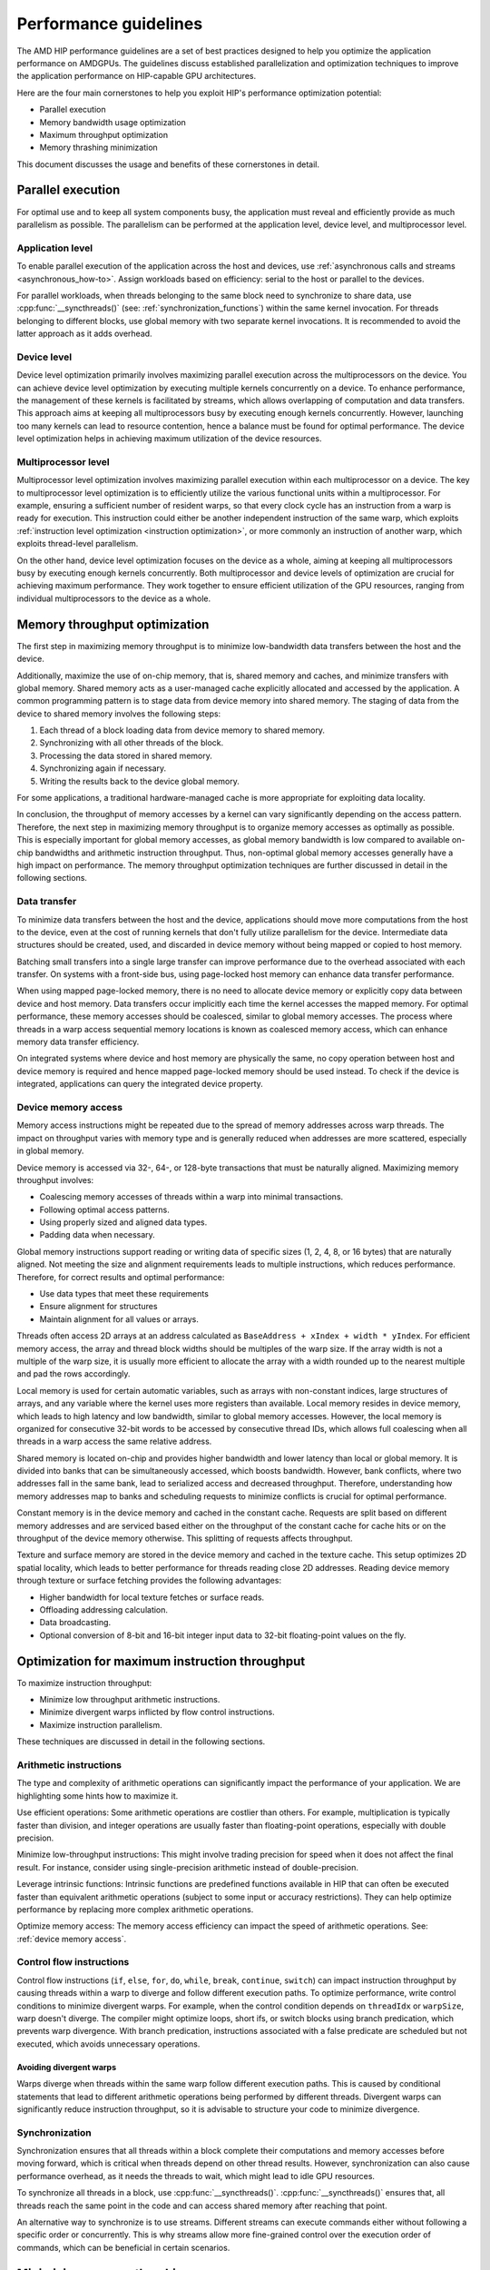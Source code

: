 .. meta::
  :description: This chapter describes a set of best practices designed to help
   developers optimize the performance of HIP-capable GPU architectures.
  :keywords: AMD, ROCm, HIP, CUDA, performance, guidelines

.. _how_to_performance_guidelines:

*******************************************************************************
Performance guidelines
*******************************************************************************

The AMD HIP performance guidelines are a set of best practices designed to help
you optimize the application performance on AMDGPUs. The guidelines discuss
established parallelization and optimization techniques to improve the
application performance on HIP-capable GPU architectures.

Here are the four main cornerstones to help you exploit HIP's performance
optimization potential:

- Parallel execution
- Memory bandwidth usage optimization
- Maximum throughput optimization
- Memory thrashing minimization

This document discusses the usage and benefits of these cornerstones in detail.

.. _parallel execution:

Parallel execution
================================================================================

For optimal use and to keep all system components busy, the application must
reveal and efficiently provide as much parallelism as possible. The parallelism
can be performed at the application level, device level, and multiprocessor
level.

.. _application_parallel_execution:

Application level
--------------------------------------------------------------------------------

To enable parallel execution of the application across the host and devices, use
:ref:`asynchronous calls and streams <asynchronous_how-to>`. Assign workloads
based on efficiency: serial to the host or parallel to the devices.

For parallel workloads, when threads belonging to the same block need to
synchronize to share data, use :cpp:func:`__syncthreads()` (see:
:ref:`synchronization_functions`) within the same kernel invocation. For threads
belonging to different blocks, use global memory with two separate
kernel invocations. It is recommended to avoid the latter approach as it adds
overhead.

Device level
--------------------------------------------------------------------------------

Device level optimization primarily involves maximizing parallel execution
across the multiprocessors on the device. You can achieve device level
optimization by executing multiple kernels concurrently on a device. To enhance
performance, the management of these kernels is facilitated by streams, which
allows overlapping of computation and data transfers. This approach aims at
keeping all multiprocessors busy by executing enough kernels concurrently.
However, launching too many kernels can lead to resource contention, hence a
balance must be found for optimal performance. The device level optimization
helps in achieving maximum utilization of the device resources.

Multiprocessor level
--------------------------------------------------------------------------------

Multiprocessor level optimization involves maximizing parallel execution within
each multiprocessor on a device. The key to multiprocessor level optimization
is to efficiently utilize the various functional units within a multiprocessor.
For example, ensuring a sufficient number of resident warps, so that every clock
cycle has an instruction from a warp is ready for execution. This instruction
could either be another independent instruction of the same warp, which exploits
:ref:`instruction level optimization <instruction optimization>`, or more
commonly an instruction of another warp, which exploits thread-level parallelism.

On the other hand, device level optimization focuses on the device as a whole,
aiming at keeping all multiprocessors busy by executing enough kernels
concurrently. Both multiprocessor and device levels of optimization are crucial
for achieving maximum performance. They work together to ensure efficient
utilization of the GPU resources, ranging from individual multiprocessors to the
device as a whole.

.. _memory optimization:

Memory throughput optimization
================================================================================

The first step in maximizing memory throughput is to minimize low-bandwidth
data transfers between the host and the device.

Additionally, maximize the use of on-chip memory, that is, shared memory and
caches, and minimize transfers with global memory. Shared memory acts as a
user-managed cache explicitly allocated and accessed by the application. A
common programming pattern is to stage data from device memory into shared
memory. The staging of data from the device to shared memory involves the
following steps:

1. Each thread of a block loading data from device memory to shared memory.
2. Synchronizing with all other threads of the block.
3. Processing the data stored in shared memory.
4. Synchronizing again if necessary.
5. Writing the results back to the device global memory.

For some applications, a traditional hardware-managed cache is more appropriate
for exploiting data locality.

In conclusion, the throughput of memory accesses by a kernel can vary
significantly depending on the access pattern. Therefore, the next step in
maximizing memory throughput is to organize memory accesses as optimally as
possible. This is especially important for global memory accesses, as global
memory bandwidth is low compared to available on-chip bandwidths and arithmetic
instruction throughput. Thus, non-optimal global memory accesses generally have
a high impact on performance.
The memory throughput optimization techniques are further discussed in detail in
the following sections.

.. _data transfer:

Data transfer
--------------------------------------------------------------------------------

To minimize data transfers between the host and the device, applications should
move more computations from the host to the device, even at the cost of running
kernels that don't fully utilize parallelism for the device. Intermediate data
structures should be created, used, and discarded in device memory without being
mapped or copied to host memory.

Batching small transfers into a single large transfer can improve performance
due to the overhead associated with each transfer. On systems with a front-side
bus, using page-locked host memory can enhance data transfer performance.

When using mapped page-locked memory, there is no need to allocate device
memory or explicitly copy data between device and host memory. Data transfers
occur implicitly each time the kernel accesses the mapped memory. For optimal
performance, these memory accesses should be coalesced, similar to global
memory accesses. The process where threads in a warp access sequential memory
locations is known as coalesced memory access, which can enhance memory data
transfer efficiency.

On integrated systems where device and host memory are physically the same, no
copy operation between host and device memory is required and hence mapped
page-locked memory should be used instead. To check if the device is integrated,
applications can query the integrated device property.

.. _device memory access:

Device memory access
---------------------

Memory access instructions might be repeated due to the spread of memory
addresses across warp threads. The impact on throughput varies with memory type
and is generally reduced when addresses are more scattered, especially in
global memory.

Device memory is accessed via 32-, 64-, or 128-byte transactions that must be
naturally aligned. 
Maximizing memory throughput involves:

- Coalescing memory accesses of threads within a warp into minimal transactions.
- Following optimal access patterns.
- Using properly sized and aligned data types.
- Padding data when necessary.

Global memory instructions support reading or writing data of specific sizes (1,
2, 4, 8, or 16 bytes) that are naturally aligned. Not meeting the size and
alignment requirements leads to multiple instructions, which reduces
performance. Therefore, for correct results and optimal performance:

- Use data types that meet these requirements
- Ensure alignment for structures
- Maintain alignment for all values or arrays.

Threads often access 2D arrays at an address calculated as
``BaseAddress + xIndex + width * yIndex``. For efficient memory access, the
array and thread block widths should be multiples of the warp size. If the
array width is not a multiple of the warp size, it is usually more efficient to
allocate the array with a width rounded up to the nearest multiple and pad the
rows accordingly.

Local memory is used for certain automatic variables, such as arrays with
non-constant indices, large structures of arrays, and any variable where the
kernel uses more registers than available. Local memory resides in device
memory, which leads to high latency and low bandwidth, similar to global memory
accesses. However, the local memory is organized for consecutive 32-bit words to
be accessed by consecutive thread IDs, which allows full coalescing when all
threads in a warp access the same relative address.

Shared memory is located on-chip and provides higher bandwidth and lower latency
than local or global memory. It is divided into banks that can be simultaneously
accessed, which boosts bandwidth. However, bank conflicts, where two addresses
fall in the same bank, lead to serialized access and decreased throughput.
Therefore, understanding how memory addresses map to banks and scheduling
requests to minimize conflicts is crucial for optimal performance.

Constant memory is in the device memory and cached in the constant cache.
Requests are split based on different memory addresses and are serviced based
either on the throughput of the constant cache for cache hits or on the
throughput of the device memory otherwise. This splitting of requests affects
throughput.

Texture and surface memory are stored in the device memory and cached in the
texture cache. This setup optimizes 2D spatial locality, which leads to better
performance for threads reading close 2D addresses.
Reading device memory through texture or surface fetching provides the following
advantages:

- Higher bandwidth for local texture fetches or surface reads.
- Offloading addressing calculation.
- Data broadcasting.
- Optional conversion of 8-bit and 16-bit integer input data to 32-bit
  floating-point values on the fly.

.. _instruction optimization:

Optimization for maximum instruction throughput
================================================================================

To maximize instruction throughput:

- Minimize low throughput arithmetic instructions.
- Minimize divergent warps inflicted by flow control instructions.
- Maximize instruction parallelism.

These techniques are discussed in detail in the following sections.

Arithmetic instructions
--------------------------------------------------------------------------------

The type and complexity of arithmetic operations can significantly impact the
performance of your application. We are highlighting some hints how to maximize
it.

Use efficient operations: Some arithmetic operations are costlier than others.
For example, multiplication is typically faster than division, and integer
operations are usually faster than floating-point operations, especially with
double precision.

Minimize low-throughput instructions: This might involve trading precision for
speed when it does not affect the final result. For instance, consider using
single-precision arithmetic instead of double-precision.

Leverage intrinsic functions: Intrinsic functions are predefined functions
available in HIP that can often be executed faster than equivalent arithmetic
operations (subject to some input or accuracy restrictions). They can help
optimize performance by replacing more complex arithmetic operations.

Optimize memory access: The memory access efficiency can impact the speed of
arithmetic operations. See: :ref:`device memory access`.

.. _control flow instructions:

Control flow instructions
--------------------------------------------------------------------------------

Control flow instructions (``if``, ``else``, ``for``, ``do``, ``while``,
``break``, ``continue``, ``switch``) can impact instruction throughput by
causing threads within a warp to diverge and follow different execution paths.
To optimize performance, write control conditions to minimize divergent warps.
For example, when the control condition depends on ``threadIdx`` or ``warpSize``,
warp doesn't diverge. The compiler might optimize loops, short ifs, or switch
blocks using branch predication, which prevents warp divergence. With branch
predication, instructions associated with a false predicate are scheduled but
not executed, which avoids unnecessary operations.

Avoiding divergent warps
^^^^^^^^^^^^^^^^^^^^^^^^^^^^^^^^^^^^^^^^^^^^^^^^^^^^^^^^^^^^^^^^^^^^^^^^^^^^^^^^

Warps diverge when threads within the same warp follow different execution paths.
This is caused by conditional statements that lead to different arithmetic
operations being performed by different threads. Divergent warps can
significantly reduce instruction throughput, so it is advisable to structure
your code to minimize divergence.

Synchronization
--------------------------------------------------------------------------------

Synchronization ensures that all threads within a block complete their
computations and memory accesses before moving forward, which is critical when
threads depend on other thread results. However, synchronization can also cause
performance overhead, as it needs the threads to wait, which might lead to idle
GPU resources.

To synchronize all threads in a block, use :cpp:func:`__syncthreads()`.
:cpp:func:`__syncthreads()` ensures that, all threads reach the same point in
the code and can access shared memory after reaching that point.

An alternative way to synchronize is to use streams. Different streams can
execute commands either without following a specific order or concurrently. This
is why streams allow more fine-grained control over the execution order of
commands, which can be beneficial in certain scenarios.

Minimizing memory thrashing
================================================================================

Applications frequently allocating and freeing memory might experience slower
allocation calls over time as memory is released back to the operating system.
To optimize performance in such scenarios, follow these guidelines:

- Avoid allocating all available memory with :cpp:func:`hipMalloc` or 
  :cpp:func:`hipHostMalloc`, as this immediately reserves memory and might
  prevent other applications from using it. This behavior could strain the
  operating system schedulers or prevent other applications from running on the
  same GPU.
- Try to allocate memory in suitably sized blocks early in the application's
  lifecycle and deallocate only when the application no longer needs it.
  Minimize the number of :cpp:func:`hipMalloc` and :cpp:func:`hipFree` calls in
  your application, particularly in performance-critical areas.
- Consider resorting to other memory types such as :cpp:func:`hipHostMalloc` or
  :cpp:func:`hipMallocManaged`, if an application can't allocate sufficient
  device memory. While the other memory types might not offer similar
  performance, they allow the application to continue running.
- For supported platforms, use :cpp:func:`hipMallocManaged`, as it allows
  oversubscription. With the right policies, :cpp:func:`hipMallocManaged` can
  maintain most, if not all, :cpp:func:`hipMalloc` performance. 
  :cpp:func:`hipMallocManaged` doesn't require an allocation to be resident
  until it is needed or prefetched, which eases the load on the operating
  system's schedulers and facilitates multitenant scenarios.
